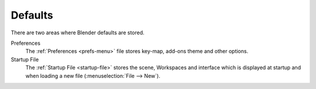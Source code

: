 .. TODO: use substitutions, see: https://stackoverflow.com/questions/56557296
.. |menu| unicode:: U+2630

********
Defaults
********

There are two areas where Blender defaults are stored.

Preferences
   The :ref:`Preferences <prefs-menu>` file stores key-map, add-ons theme and other options.
Startup File
   The :ref:`Startup File <startup-file>` stores the scene, Workspaces and interface which is displayed at startup
   and when loading a new file (:menuselection:`File --> New`).

.. TODO2.8: more content about defaults would be useful:
   - how they relate to app-templates.
